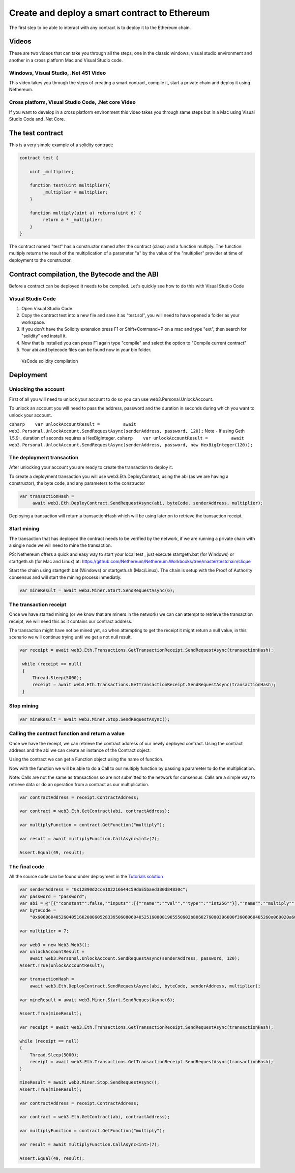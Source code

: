 Create and deploy a smart contract to Ethereum
==============================================

The first step to be able to interact with any contract is to deploy it
to the Ethereum chain.

Videos
------

These are two videos that can take you through all the steps, one in the
classic windows, visual studio environment and another in a cross
platform Mac and Visual Studio code.

Windows, Visual Studio, .Net 451 Video
~~~~~~~~~~~~~~~~~~~~~~~~~~~~~~~~~~~~~~

This video takes you through the steps of creating a smart contract,
compile it, start a private chain and deploy it using Nethereum.

|Smart contracts, private test chain and deployment to Ethereum with
Nethereum|

Cross platform, Visual Studio Code, .Net core Video
~~~~~~~~~~~~~~~~~~~~~~~~~~~~~~~~~~~~~~~~~~~~~~~~~~~

If you want to develop in a cross platform environment this video takes
you through same steps but in a Mac using Visual Studio Code and .Net
Core.

|Cross platform development in Ethereum using .Net Core and VsCode and
Nethereum|

The test contract
-----------------

This is a very simple example of a solidity contract:

.. code:: javascript

        contract test {

            uint _multiplier;

            function test(uint multiplier){
                 _multiplier = multiplier;
            }

            function multiply(uint a) returns(uint d) {
                 return a * _multiplier;
            }
        }

The contract named "test" has a constructor named after the contract
(class) and a function multiply. The function multiply returns the
result of the multiplication of a parameter "a" by the value of the
"multiplier" provider at time of deployment to the constructor.

Contract compilation, the Bytecode and the ABI
----------------------------------------------

Before a contract can be deployed it needs to be compiled. Let's quickly
see how to do this with Visual Studio Code

Visual Studio Code
~~~~~~~~~~~~~~~~~~

1. Open Visual Studio Code
2. Copy the contract test into a new file and save it as "test.sol", you
   will need to have opened a folder as your workspace.
3. If you don't have the Solidity extension press F1 or Shift+Command+P
   on a mac and type "ext", then search for "solidity" and install it.
4. Now that is installed you can press F1 again type "compile" and
   select the option to "Compile current contract"
5. Your abi and bytecode files can be found now in your bin folder.

.. figure:: https://raw.githubusercontent.com/Nethereum/Nethereum/master/docs/screenshots/vscode.png
   :alt: VsCode solidity compilation

   VsCode solidity compilation

Deployment
----------

Unlocking the account
~~~~~~~~~~~~~~~~~~~~~

First of all you will need to unlock your account to do so you can use
web3.Personal.UnlockAccount.

To unlock an account you will need to pass the address, password and the
duration in seconds during which you want to unlock your account.

``csharp    var unlockAccountResult =         await web3.Personal.UnlockAccount.SendRequestAsync(senderAddress, password, 120);``
Note - If using Geth 1.5.9-, duration of seconds requires a
HexBigInteger.
``csharp    var unlockAccountResult =         await web3.Personal.UnlockAccount.SendRequestAsync(senderAddress, password, new HexBigInteger(120));``

The deployment transaction
~~~~~~~~~~~~~~~~~~~~~~~~~~

After unlocking your account you are ready to create the transaction to
deploy it.

To create a deployment transaction you will use web3.Eth.DeployContract,
using the abi (as we are having a constructor), the byte code, and any
parameters to the constructor

.. code:: csharp

       var transactionHash =
            await web3.Eth.DeployContract.SendRequestAsync(abi, byteCode, senderAddress, multiplier);

Deploying a transaction will return a transactionHash which will be
using later on to retrieve the transaction receipt.

Start mining
~~~~~~~~~~~~

The transaction that has deployed the contract needs to be verified by
the network, if we are running a private chain with a single node we
will need to mine the transaction.

PS: Nethereum offers a quick and easy way to start your local test ,
just execute startgeth.bat (for Windows) or startgeth.sh (for Mac and
Linux) at:
https://github.com/Nethereum/Nethereum.Workbooks/tree/master/testchain/clique

Start the chain using startgeth.bat (Windows) or startgeth.sh
(Mac/Linux). The chain is setup with the Proof of Authority consensus
and will start the mining process inmediatly.

.. code:: csharp

     var mineResult = await web3.Miner.Start.SendRequestAsync(6);

The transaction receipt
~~~~~~~~~~~~~~~~~~~~~~~

Once we have started mining (or we know that are miners in the network)
we can can attempt to retrieve the transaction receipt, we will need
this as it contains our contract address.

The transaction might have not be mined yet, so when attempting to get
the receipt it might return a null value, in this scenario we will
continue trying until we get a not null result.

.. code:: csharp

       var receipt = await web3.Eth.Transactions.GetTransactionReceipt.SendRequestAsync(transactionHash);

        while (receipt == null)
        {
            Thread.Sleep(5000);
            receipt = await web3.Eth.Transactions.GetTransactionReceipt.SendRequestAsync(transactionHash);
        }

Stop mining
~~~~~~~~~~~

.. code:: csharp

        var mineResult = await web3.Miner.Stop.SendRequestAsync();

Calling the contract function and return a value
~~~~~~~~~~~~~~~~~~~~~~~~~~~~~~~~~~~~~~~~~~~~~~~~

Once we have the receipt, we can retrieve the contract address of our
newly deployed contract. Using the contract address and the abi we can
create an instance of the Contract object.

Using the contract we can get a Function object using the name of
function.

Now with the function we will be able to do a Call to our multiply
function by passing a parameter to do the multiplication.

Note: Calls are not the same as transactions so are not submitted to the
network for consensus. Calls are a simple way to retrieve data or do an
operation from a contract as our multiplication.

.. code:: csharp

        var contractAddress = receipt.ContractAddress;

        var contract = web3.Eth.GetContract(abi, contractAddress);

        var multiplyFunction = contract.GetFunction("multiply");

        var result = await multiplyFunction.CallAsync<int>(7);

        Assert.Equal(49, result);

The final code
~~~~~~~~~~~~~~

All the source code can be found under deployment in the `Tutorials
solution <https://github.com/Nethereum/Nethereum/tree/master/src/Nethereum.Tutorials>`__

.. code:: csharp

        var senderAddress = "0x12890d2cce102216644c59daE5baed380d84830c";
        var password = "password";
        var abi = @"[{""constant"":false,""inputs"":[{""name"":""val"",""type"":""int256""}],""name"":""multiply"",""outputs"":[{""name"":""d"",""type"":""int256""}],""type"":""function""},{""inputs"":[{""name"":""multiplier"",""type"":""int256""}],""type"":""constructor""}]";
        var byteCode =
            "0x60606040526040516020806052833950608060405251600081905550602b8060276000396000f3606060405260e060020a60003504631df4f1448114601a575b005b600054600435026060908152602090f3";

        var multiplier = 7;

        var web3 = new Web3.Web3();
        var unlockAccountResult =
            await web3.Personal.UnlockAccount.SendRequestAsync(senderAddress, password, 120);
        Assert.True(unlockAccountResult);

        var transactionHash =
            await web3.Eth.DeployContract.SendRequestAsync(abi, byteCode, senderAddress, multiplier);

        var mineResult = await web3.Miner.Start.SendRequestAsync(6);

        Assert.True(mineResult);

        var receipt = await web3.Eth.Transactions.GetTransactionReceipt.SendRequestAsync(transactionHash);

        while (receipt == null)
        {
            Thread.Sleep(5000);
            receipt = await web3.Eth.Transactions.GetTransactionReceipt.SendRequestAsync(transactionHash);
        }

        mineResult = await web3.Miner.Stop.SendRequestAsync();
        Assert.True(mineResult);

        var contractAddress = receipt.ContractAddress;

        var contract = web3.Eth.GetContract(abi, contractAddress);

        var multiplyFunction = contract.GetFunction("multiply");

        var result = await multiplyFunction.CallAsync<int>(7);

        Assert.Equal(49, result);

.. |Smart contracts, private test chain and deployment to Ethereum with Nethereum| image:: http://img.youtube.com/vi/4t5Z3eX59k4/0.jpg
   :target: http://www.youtube.com/watch?v=4t5Z3eX59k4
.. |Cross platform development in Ethereum using .Net Core and VsCode and Nethereum| image:: http://img.youtube.com/vi/M1qKcJyQcMY/0.jpg
   :target: http://www.youtube.com/watch?v=M1qKcJyQcMY
